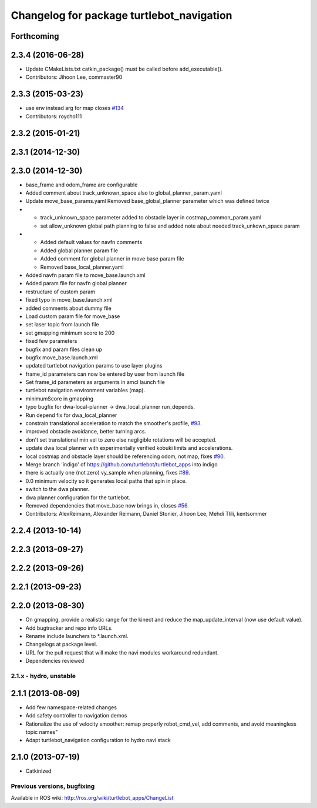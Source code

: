 ^^^^^^^^^^^^^^^^^^^^^^^^^^^^^^^^^^^^^^^^^^
Changelog for package turtlebot_navigation
^^^^^^^^^^^^^^^^^^^^^^^^^^^^^^^^^^^^^^^^^^

Forthcoming
-----------

2.3.4 (2016-06-28)
------------------
* Update CMakeLists.txt
  catkin_package() must be called before add_executable().
* Contributors: Jihoon Lee, commaster90

2.3.3 (2015-03-23)
------------------
* use env instead arg for map closes `#134 <https://github.com/turtlebot/turtlebot_apps/issues/134>`_
* Contributors: roycho111

2.3.2 (2015-01-21)
------------------

2.3.1 (2014-12-30)
------------------

2.3.0 (2014-12-30)
------------------
* base_frame and odom_frame are configurable
* Added comment about track_unknown_space also to global_planner_param.yaml
* Update move_base_params.yaml
  Removed base_global_planner parameter which was defined twice
* - track_unknown_space parameter added to obstacle layer in costmap_common_param.yaml
  - set allow_unknown global path planning to false and added note about needed track_unkown_space param
* - Added default values for navfn comments
  - Added global planner param file
  - Added comment for global planner in move base param file
  - Removed base_local_planner.yaml
* Added navfn param file to move_base.launch.xml
* Added param file for navfn global planner
* restructure of custom param
* fixed typo in move_base.launch.xml
* added comments about dummy file
* Load custom param file for move_base
* set laser topic from launch file
* set gmapping  minimum score to 200
* fixed few parameters
* bugfix and param files clean up
* bugfix move_base.launch.xml
* updated turtlebot navigation params to use layer plugins
* frame_id parameters can now be entered by user from launch file
* Set frame_id parameters as arguments in amcl launch file
* turtlebot navigation environment variables (map).
* minimumScore in gmapping
* typo bugfix for dwa-local-planner -> dwa_local_planner run_depends.
* Run depend fix for dwa_local_planner
* constrain translational acceleration to match the smoother's profile, `#93 <https://github.com/turtlebot/turtlebot_apps/issues/93>`_.
* improved obstacle avoidance, better turning arcs.
* don't set translational min vel to zero else negligible rotations will be accepted.
* update dwa local planner with experimentally verified kobuki limits and accelerations.
* local costmap and obstacle layer should be referencing odom, not map, fixes `#90 <https://github.com/turtlebot/turtlebot_apps/issues/90>`_.
* Merge branch 'indigo' of https://github.com/turtlebot/turtlebot_apps into indigo
* there is actually one (not zero) vy_sample when planning, fixes `#89 <https://github.com/turtlebot/turtlebot_apps/issues/89>`_.
* 0.0 minimum velocity so it generates local paths that spin in place.
* switch to the dwa planner.
* dwa planner configuration for the turtlebot.
* Removed dependencies that move_base now brings in, closes `#56 <https://github.com/turtlebot/turtlebot_apps/issues/56>`_.
* Contributors: AlexReimann, Alexander Reimann, Daniel Stonier, Jihoon Lee, Mehdi Tlili, kentsommer

2.2.4 (2013-10-14)
------------------

2.2.3 (2013-09-27)
------------------

2.2.2 (2013-09-26)
------------------

2.2.1 (2013-09-23)
------------------

2.2.0 (2013-08-30)
------------------
* On gmapping, provide a realistic range for the kinect and reduce the map_update_interval (now use default value).
* Add bugtracker and repo info URLs.
* Rename include launchers to *.launch.xml.
* Changelogs at package level.
* URL for the pull request that will make the navi modules workaround redundant.
* Dependencies reviewed

2.1.x - hydro, unstable
=======================

2.1.1 (2013-08-09)
------------------
* Add few namespace-related changes
* Add safety controller to navigation demos
* Rationalize the use of velocity smoother: remap properly robot_cmd_vel, add comments, and avoid meaningless topic names"
* Adapt turtlebot_navigation configuration to hydro navi stack

2.1.0 (2013-07-19)
------------------
* Catkinized


Previous versions, bugfixing
============================

Available in ROS wiki: http://ros.org/wiki/turtlebot_apps/ChangeList
